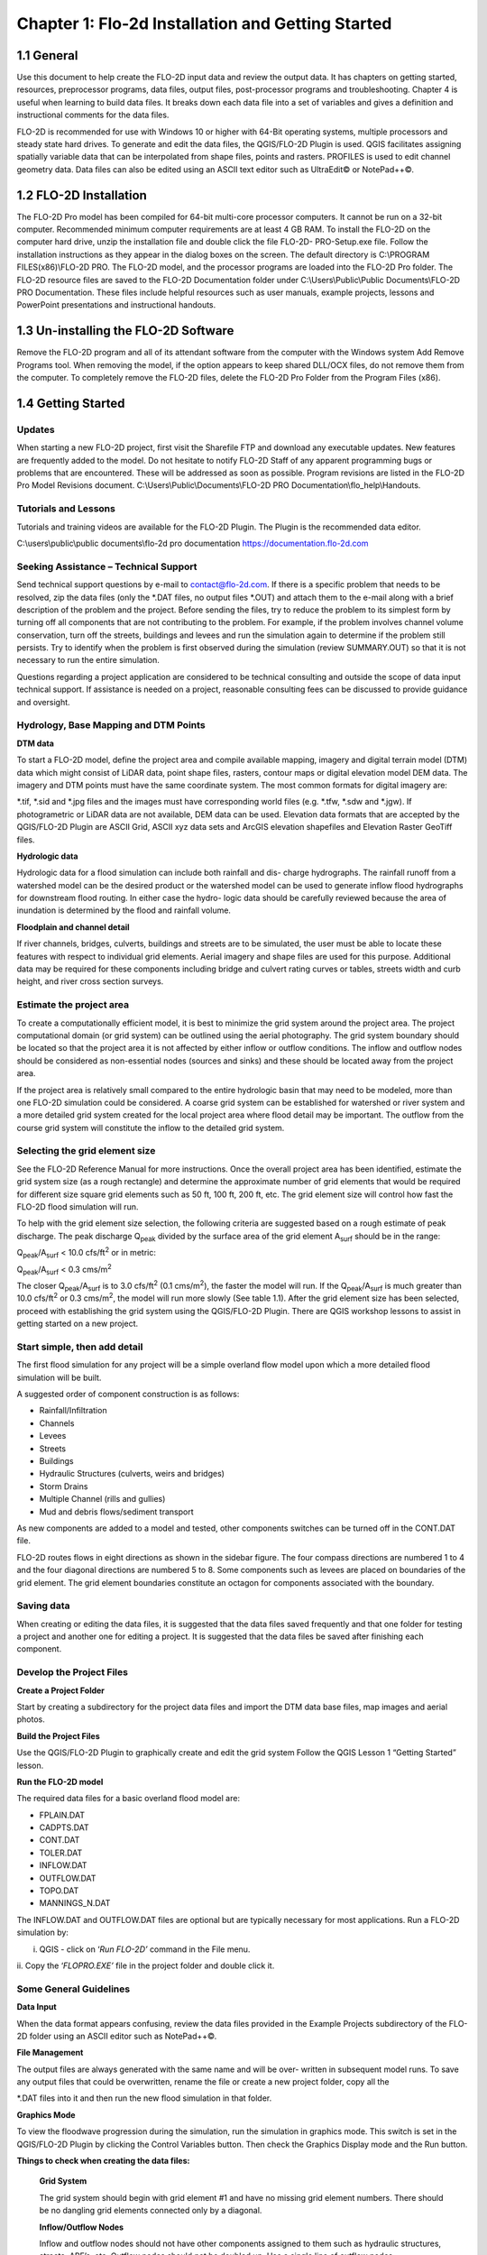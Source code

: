 .. vim: syntax=rst

Chapter 1: Flo-2d Installation and Getting Started
===================================================

1.1 General
-----------

Use this document to help create the FLO-2D input data and review the output data.
It has chapters on getting started, resources, preprocessor programs, data files, output files, post-processor programs and troubleshooting.
Chapter 4 is useful when learning to build data files.
It breaks down each data file into a set of variables and gives a definition and instructional comments for the data files.

FLO-2D is recommended for use with Windows 10 or higher with 64-Bit operating systems, multiple processors and steady state hard drives.
To generate and edit the data files, the QGIS/FLO-2D Plugin is used.
QGIS facilitates assigning spatially variable data that can be interpolated from shape files, points and rasters.
PROFILES is used to edit channel geometry data.
Data files can also be edited using an ASCII text editor such as UltraEdit© or NotePad++©.

1.2 FLO-2D Installation
-----------------------

The FLO-2D Pro model has been compiled for 64-bit multi-core processor computers.
It cannot be run on a 32-bit computer.
Recommended minimum computer requirements are at least 4 GB RAM.
To install the FLO-2D on the computer hard drive, unzip the installation file and double click the file FLO-2D- PRO-Setup.exe file.
Follow the installation instructions as they appear in the dialog boxes on the screen.
The default directory is C:\\PROGRAM FILES(x86)\\FLO-2D PRO.
The FLO-2D model, and the processor programs are loaded into the FLO-2D Pro folder.
The FLO-2D resource files are saved to the FLO-2D Documentation folder under C:\\Users\\Public\\Public Documents\\FLO-2D PRO Documentation.
These files include helpful resources such as user manuals, example projects, lessons and PowerPoint presentations and instructional handouts.

1.3 Un-installing the FLO-2D Software
-------------------------------------

Remove the FLO-2D program and all of its attendant software from the computer with the Windows system Add Remove Programs tool.
When removing the model, if the option appears to keep shared DLL/OCX files, do not remove them from the computer.
To completely remove the FLO-2D files, delete the FLO-2D Pro Folder from the Program Files (x86).

1.4 Getting Started
-------------------

Updates
~~~~~~~

When starting a new FLO-2D project, first visit the Sharefile FTP and download any executable updates.
New features are frequently added to the model.
Do not hesitate to notify FLO-2D Staff of any apparent programming bugs or problems that are encountered.
These will be addressed as soon as possible.
Program revisions are listed in the FLO-2D Pro Model Revisions document.
C:\\Users\\Public\\Documents\\FLO-2D PRO Documentation\\flo_help\\Handouts.

Tutorials and Lessons
~~~~~~~~~~~~~~~~~~~~~

Tutorials and training videos are available for the FLO-2D Plugin.
The Plugin is the recommended data editor.

C:\\users\\public\\public documents\\flo-2d pro documentation https://documentation.flo-2d.com

Seeking Assistance – Technical Support
~~~~~~~~~~~~~~~~~~~~~~~~~~~~~~~~~~~~~~

Send technical support questions by e-mail to contact@flo-2d.com.
If there is a specific problem that needs to be resolved, zip the data files (only the \*.DAT files, no output files \*.OUT) and attach them to the
e-mail along with a brief description of the problem and the project.
Before sending the files, try to reduce the problem to its simplest form by turning off all components that are not contributing to the problem.
For example, if the problem involves channel volume conservation, turn off the streets, buildings and levees and run the simulation again to determine
if the problem still persists.
Try to identify when the problem is first observed during the simulation (review SUMMARY.OUT) so that it is not necessary to run the entire
simulation.

Questions regarding a project application are considered to be technical consulting and outside the scope of data input technical support.
If assistance is needed on a project, reasonable consulting fees can be discussed to provide guidance and oversight.

Hydrology, Base Mapping and DTM Points
~~~~~~~~~~~~~~~~~~~~~~~~~~~~~~~~~~~~~~

**DTM data**

To start a FLO-2D model, define the project area and compile available mapping, imagery and digital terrain model (DTM) data which might consist of
LiDAR data, point shape files, rasters, contour maps or digital elevation model DEM data.
The imagery and DTM points must have the same coordinate system.
The most common formats for digital imagery are:

\*.tif, \*.sid and \*.jpg files and the images must have corresponding world files (e.g. \*.tfw, \*.sdw and \*.jgw).
If photogrametric or LiDAR data are not available, DEM data can be used.
Elevation data formats that are accepted by the QGIS/FLO-2D Plugin are ASCII Grid, ASCII xyz data sets and ArcGIS elevation shapefiles and Elevation
Raster GeoTiff files.

**Hydrologic data**

Hydrologic data for a flood simulation can include both rainfall and dis- charge hydrographs.
The rainfall runoff from a watershed model can be the desired product or the watershed model can be used to generate inflow flood hydrographs for
downstream flood routing.
In either case the hydro- logic data should be carefully reviewed because the area of inundation is determined by the flood and rainfall volume.

**Floodplain and channel detail**

If river channels, bridges, culverts, buildings and streets are to be simulated, the user must be able to locate these features with respect to
individual grid elements.
Aerial imagery and shape files are used for this purpose.
Additional data may be required for these components including bridge and culvert rating curves or tables, streets width and curb height, and river
cross section surveys.

Estimate the project area
~~~~~~~~~~~~~~~~~~~~~~~~~

To create a computationally efficient model, it is best to minimize the grid system around the project area.
The project computational domain (or grid system) can be outlined using the aerial photography.
The grid system boundary should be located so that the project area it is not affected by either inflow or outflow conditions.
The inflow and outflow nodes should be considered as non-essential nodes (sources and sinks) and these should be located away from the project area.

If the project area is relatively small compared to the entire hydrologic basin that may need to be modeled, more than one FLO-2D simulation could be
considered.
A coarse grid system can be established for watershed or river system and a more detailed grid system created for the local project area where flood
detail may be important.
The outflow from the course grid system will constitute the inflow to the detailed grid system.

Selecting the grid element size
~~~~~~~~~~~~~~~~~~~~~~~~~~~~~~~

See the FLO-2D Reference Manual for more instructions.
Once the overall project area has been identified, estimate the grid system size (as a rough rectangle) and determine the approximate number of grid
elements that would be required for different size square grid elements such as 50 ft, 100 ft, 200 ft, etc.
The grid element size will control how fast the FLO-2D flood simulation will run.

To help with the grid element size selection, the following criteria are suggested based on a rough estimate of peak discharge.
The peak discharge Q\ :sub:`peak` divided by the surface area of the grid element A\ :sub:`surf` should be in the range:

Q\ :sub:`peak`/A\ :sub:`surf` < 10.0 cfs/ft\ :sup:`2` or in metric:

Q\ :sub:`peak`/A\ :sub:`surf` < 0.3 cms/m\ :sup:`2`

The closer Q\ :sub:`peak`/A\ :sub:`surf` is to 3.0 cfs/ft\ :sup:`2` (0.1 cms/m\ :sup:`2`), the faster the model will run.
If the Q\ :sub:`peak`/A\ :sub:`surf` is much greater than 10.0 cfs/ft\ :sup:`2` or 0.3 cms/m\ :sup:`2`, the model will run more slowly (See table 1.1).
After the grid element size has been selected, proceed with establishing the grid system using the QGIS/FLO-2D Plugin.
There are QGIS workshop lessons to assist in getting started on a new project.

.. table:: .1. Grid System Size

   ..

   list-table::
      :widths: 50 50
      :header-rows: 0


      * - Number of Grid Elements
        - Model Simulation Speed

      * - < 50,000
        - Fast (minutes)

      * - 50,000 – 250,000
        - Moderate (<12 hours)

      * - 250,000 – 1,000,000
        - Slow (> 12 hours)

      * - > 1,000,000
        - Very Slow (> 1 day)


Start simple, then add detail
~~~~~~~~~~~~~~~~~~~~~~~~~~~~~

The first flood simulation for any project will be a simple overland flow model upon which a more detailed flood simulation will be built.

A suggested order of component construction is as follows:

- Rainfall/Infiltration

- Channels

- Levees

- Streets

- Buildings

- Hydraulic Structures (culverts, weirs and bridges)

- Storm Drains

- Multiple Channel (rills and gullies)

- Mud and debris flows/sediment transport

As new components are added to a model and tested, other components switches can be turned off in the CONT.DAT file.

FLO-2D routes flows in eight directions as shown in the sidebar figure.
The four compass directions are numbered 1 to 4 and the four diagonal directions are numbered 5 to 8.
Some components such as levees are placed on boundaries of the grid element.
The grid element boundaries constitute an octagon for components associated with the boundary.

Saving data
~~~~~~~~~~~

When creating or editing the data files, it is suggested that the data files saved frequently and that one folder for testing a project and another
one for editing a project.
It is suggested that the data files be saved after finishing each component.

Develop the Project Files
~~~~~~~~~~~~~~~~~~~~~~~~~

**Create a Project Folder**

Start by creating a subdirectory for the project data files and import the DTM data base files, map images and aerial photos.

**Build the Project Files**

Use the QGIS/FLO-2D Plugin to graphically create and edit the grid system Follow the QGIS Lesson 1 “Getting Started” lesson.

**Run the FLO-2D model**

The required data files for a basic overland flood model are:

- FPLAIN.DAT

- CADPTS.DAT

- CONT.DAT

- TOLER.DAT

- INFLOW.DAT

- OUTFLOW.DAT

- TOPO.DAT

- MANNINGS_N.DAT

The INFLOW.DAT and OUTFLOW.DAT files are optional but are typically necessary for most applications.
Run a FLO-2D simulation by:

i.  QGIS - click on ‘\ *Run FLO-2D’* command in the File menu.

ii.
Copy the ‘\ *FLOPRO.EXE’* file in the project folder and double click it.

Some General Guidelines
~~~~~~~~~~~~~~~~~~~~~~~

**Data Input**

When the data format appears confusing, review the data files provided in the Example Projects subdirectory of the FLO-2D folder using an ASCII editor
such as NotePad++©.

**File Management**

The output files are always generated with the same name and will be over- written in subsequent model runs.
To save any output files that could be overwritten, rename the file or create a new project folder, copy all the

\*.DAT files into it and then run the new flood simulation in that folder.

**Graphics Mode**

To view the floodwave progression during the simulation, run the simulation in graphics mode.
This switch is set in the QGIS/FLO-2D Plugin by clicking the Control Variables button.
Then check the Graphics Display mode and the Run button.

**Things to check when creating the data files:**

   **Grid System**

   The grid system should begin with grid element #1 and have no missing grid element numbers.
   There should be no dangling grid elements connected only by a diagonal.

   **Inflow/Outflow Nodes**

   Inflow and outflow nodes should not have other components assigned to them such as hydraulic structures, streets, ARF’s, etc.
   Outflow nodes should not be doubled up.
   Use a single line of outflow nodes.

1.5 Model Component considerations
----------------------------------

Channel Modeling
~~~~~~~~~~~~~~~~

The 1-D channel component can simulate flow in channels defined by various geometries.
The flow shares between the channel banks and the floodplain.
Channels are defined in FLO-2D whenever 1-D flow is more accurate than overland flow.
They can reduce flooding and help the water move downstream mare quickly than flow on the floodplain.
An extensive Channel Guidelines document is available in the Manuals Folder.
C:\\users\\Public\\Public Documents\\FLO-2D Pro Documenta- tion\\flo_help\\Manuals.

Street Flow
~~~~~~~~~~~

Streets may convey or store only a small portion of the total flood volume, but may be important for distributing the flow to remote areas of the grid
system.
Street flow is simulated as a shallow rectangular channel with curbs.
Street width and n-values are spatially variable.
Streets are important to flood distribution in urban areas.

Levees, Dams and Breach
~~~~~~~~~~~~~~~~~~~~~~~

Levees and levee failure can be an important detail for floodplain projects.
Levees are assigned to grid element boundaries with a crest elevations.
Levee failure can include piping, overtopping and collapse.
There is a levee and dam erosion component in FLO-2D.
An extensive Levee, Dam, and Wall Breach document is available in the Manuals folder.
C:\\Users\\Public\\Documents\\FLO-2D PRO Documentation\\flo_help\\Manuals\\Levee Dam and Wall Breach Guidelines.pdf

Rainfall and Infiltration on Alluvial Fans
~~~~~~~~~~~~~~~~~~~~~~~~~~~~~~~~~~~~~~~~~~

Alluvial fan surfaces can be as large as the upstream watershed.
Fan rainfall can contribute a volume of water on the same order of magnitude as the inflow flood hydrograph at the fan apex.
Infiltration losses can also significantly effect flood- wave attenuation.
Infiltration losses can be calibrated by adjusting the hydraulic conductivity.
Spatial variable hydraulic conductivity can be assigned in the QGIS/ FLO-2D Plugin.

Sediment Bulking of Flood Hydrographs
~~~~~~~~~~~~~~~~~~~~~~~~~~~~~~~~~~~~~

An alluvial fan will have geomorphic features that identify the watershed potential for generating mudflows.
For mudflow simulation, sediment concentration can be assigned in the INFLOW.DAT file.
For desert alluvial fans with a sand bed, sediment concentrations in flood events can reach 15% by volume.
For concentrations less than 20% by volume, the flow will behave like a water flood.
The primary effect of increasing the sediment concentration, in this case, is to bulk the flow volume.
Simulating Mudflow Guidelines is available in the Handouts folder.

C:\\Users\\Public\\Documents\\FLO-2D PRO Documentation\\flo_help\\Handouts\\ Simulating Mudflow Guidelines.pdf.
